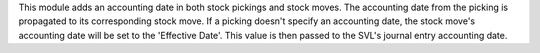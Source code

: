 This module adds an accounting date in both stock pickings and stock moves.
The accounting date from the picking is propagated to its corresponding stock move.
If a picking doesn't specify an accounting date, the stock move's accounting date
will be set to the 'Effective Date'. This value is then passed to the SVL's journal entry
accounting date.
